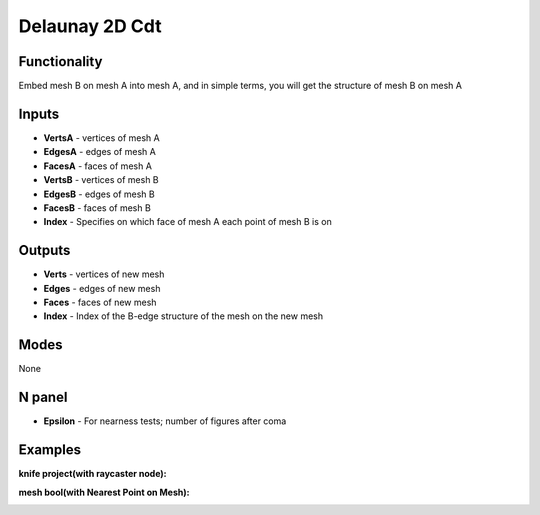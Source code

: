 Delaunay 2D Cdt
===============

.. image:: https://user-images.githubusercontent.com/74725748/204120088-03599881-59d5-4f6c-b7de-3b90b1f620cc.png

Functionality
-------------
Embed mesh B on mesh A into mesh A, and in simple terms, you will get the structure of mesh B on mesh A


Inputs
------

- **VertsA** - vertices of mesh A
- **EdgesA** - edges of mesh A
- **FacesA** - faces of mesh A
- **VertsB** - vertices of mesh B
- **EdgesB** - edges of mesh B
- **FacesB** - faces of mesh B
- **Index**  - Specifies on which face of mesh A each point of mesh B is on

Outputs
-------

- **Verts** - vertices of new mesh
- **Edges** - edges of new mesh
- **Faces** - faces of new mesh
- **Index** - Index of the B-edge structure of the mesh on the new mesh

Modes
-----

None

N panel
-------

- **Epsilon** - For nearness tests; number of figures after coma

Examples
--------

**knife project(with raycaster node):**

.. image:: https://user-images.githubusercontent.com/74725748/204120874-005aa169-166a-466d-bd07-aa5e8a35ed77.png

**mesh bool(with Nearest Point on Mesh):**

.. image:: https://user-images.githubusercontent.com/74725748/204191959-202a40ea-e7ab-4994-875f-c7160a4fdf6a.png
